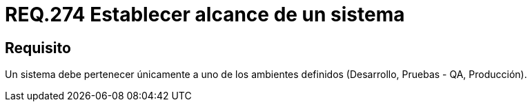 :slug: rules/274/
:category: rules
:description: En el presente documento se detallan los requerimientos de seguridad relacionados al alcance, ámbito o ambiente al cual debe pertenecer un sistema. Por lo tanto, todo sistema debe pertenecer únicamente a uno de los ambientes definidos dentro de la organización.
:keywords: Ambiente, Desarrollo, Sistema, Pruebas, Seguridad, Producción.
:rules: yes
:translate: rules/274/

= REQ.274 Establecer alcance de un sistema

== Requisito

Un sistema debe pertenecer únicamente a uno de los ambientes definidos
(Desarrollo, Pruebas - +QA+, Producción).

